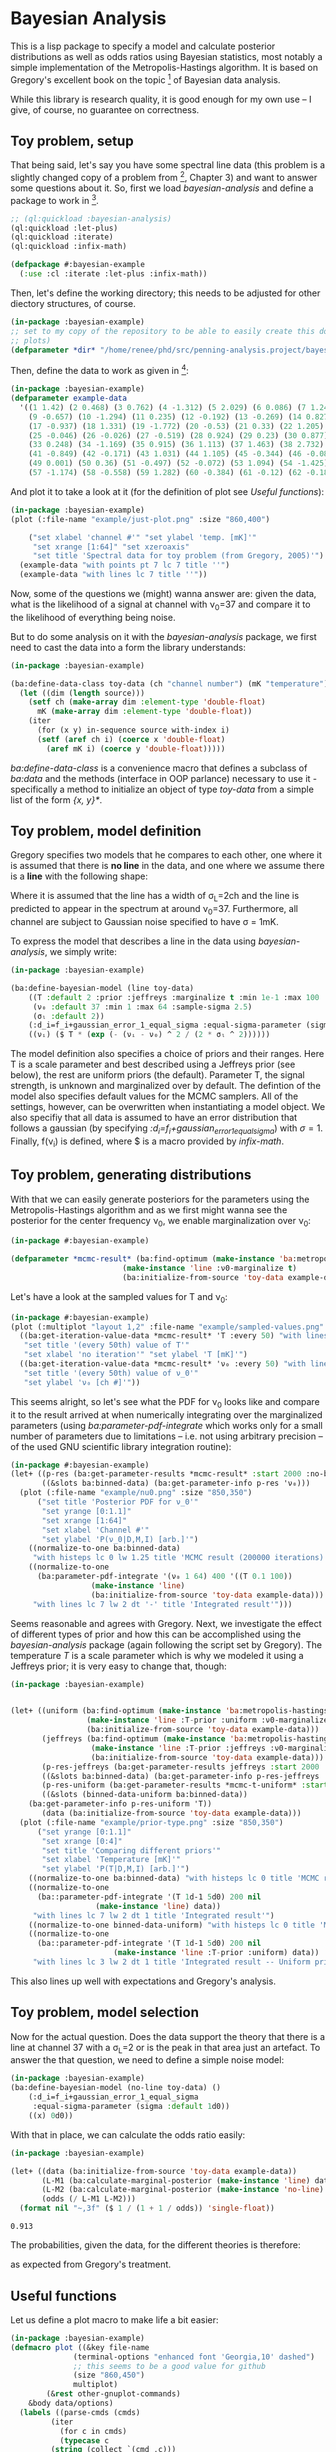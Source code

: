 * Bayesian Analysis
This is a lisp package to specify a model and calculate posterior distributions as well as
odds ratios using Bayesian statistics, most notably a simple implementation of the
Metropolis-Hastings algorithm. It is based on Gregory's excellent book on the topic [fn:1]
of Bayesian data analysis.


While this library is research quality, it is good enough for my own use -- I give, of
course, no guarantee on correctness.

** Toy problem, setup
That being said, let's say you have some spectral line data (this problem is a slightly
changed copy of a problem from [fn:1], Chapter 3) and want to answer some questions about
it. So, first we load /bayesian-analysis/ and define a package to work in [fn:2].

#+BEGIN_SRC lisp :results none
;; (ql:quickload :bayesian-analysis)
(ql:quickload :let-plus)
(ql:quickload :iterate)
(ql:quickload :infix-math)

(defpackage #:bayesian-example
  (:use :cl :iterate :let-plus :infix-math))
#+END_SRC

Then, let's define the working directory; this needs to be adjusted for other diectory
structures, of course.

#+begin_src lisp :results none
(in-package :bayesian-example)
;; set to my copy of the repository to be able to easily create this document (mainly the
;; plots)
(defparameter *dir* "/home/renee/phd/src/penning-analysis.project/bayesian-analysis/")
#+end_src

Then, define the data to work as given in [fn:1]:

#+BEGIN_SRC lisp :results none
(in-package :bayesian-example)
(defparameter example-data
  '((1 1.42) (2 0.468) (3 0.762) (4 -1.312) (5 2.029) (6 0.086) (7 1.249) (8 -0.368)
    (9 -0.657) (10 -1.294) (11 0.235) (12 -0.192) (13 -0.269) (14 0.827) (15 -0.685) (16 -0.702)
    (17 -0.937) (18 1.331) (19 -1.772) (20 -0.53) (21 0.33) (22 1.205) (23 1.613) (24 0.3)
    (25 -0.046) (26 -0.026) (27 -0.519) (28 0.924) (29 0.23) (30 0.877) (31 -0.65) (32 -1.004)
    (33 0.248) (34 -1.169) (35 0.915) (36 1.113) (37 1.463) (38 2.732) (39 0.571) (40 0.865)
    (41 -0.849) (42 -0.171) (43 1.031) (44 1.105) (45 -0.344) (46 -0.087) (47 -0.351) (48 1.248)
    (49 0.001) (50 0.36) (51 -0.497) (52 -0.072) (53 1.094) (54 -1.425) (55 0.283) (56 -1.526)
    (57 -1.174) (58 -0.558) (59 1.282) (60 -0.384) (61 -0.12) (62 -0.187) (63 0.646) (64 0.399)))
#+END_SRC

And plot it to take a look at it (for the definition of plot see [[Useful functions]]):

#+BEGIN_SRC lisp :results output file :exports both
(in-package :bayesian-example)
(plot (:file-name "example/just-plot.png" :size "860,400")

    ("set xlabel 'channel #'" "set ylabel 'temp. [mK]'"
     "set xrange [1:64]" "set xzeroaxis"
     "set title 'Spectral data for toy problem (from Gregory, 2005)'")
  (example-data "with points pt 7 lc 7 title ''")
  (example-data "with lines lc 7 title ''"))
#+END_SRC

#+RESULTS:
[[file:example/just-plot.png]]

Now, some of the questions we (might) wanna answer are: given the data, what is the
likelihood of a signal at channel with \nu_0=37 and compare it to the likelihood of
everything being noise.

But to do some analysis on it with the /bayesian-analysis/ package, we first need to cast
the data into a form the library understands:

#+BEGIN_SRC lisp :results none 
(in-package :bayesian-example)

(ba:define-data-class toy-data (ch "channel number") (mK "temperature") () (obj (source list))
  (let ((dim (length source)))
    (setf ch (make-array dim :element-type 'double-float)
	  mK (make-array dim :element-type 'double-float))
    (iter
      (for (x y) in-sequence source with-index i)
      (setf (aref ch i) (coerce x 'double-float)
	    (aref mK i) (coerce y 'double-float)))))
#+END_SRC

/ba:define-data-class/ is a convenience macro that defines a subclass of /ba:data/ and the
methods (interface in OOP parlance) necessary to use it - specifically a method to
initialize an object of type /toy-data/ from a simple list of the form /{x, y}*/.

** Toy problem, model definition
Gregory specifies two models that he compares to each other, one where it is assumed that
there is *no line* in the data, and one where we assume there is a *line* with the following
shape:
#+BEGIN_SRC latex :results output raw graphics :file example/lineshape.png :exports results
\begin{equation*}
  f(\nu_i) = T\exp{\left\{ - \frac{(\nu_i-\nu_0)^{2}}{2\sigma^2_L} \right\}}
\end{equation*}
#+END_SRC

#+RESULTS:
[[file:example/lineshape.png]]

Where it is assumed that the line has a width of \sigma_L=2ch and the line is predicted to
appear in the spectrum at around \nu_0=37. Furthermore, all channel are subject to
Gaussian noise specified to have \sigma = 1mK.

To express the model that describes a line in the data using /bayesian-analysis/, we simply
write:
#+BEGIN_SRC lisp :results none
(in-package :bayesian-example)

(ba:define-bayesian-model (line toy-data)
    ((Τ :default 2 :prior :jeffreys :marginalize t :min 1e-1 :max 100 :sample-sigma 0.5)
     (ν₀ :default 37 :min 1 :max 64 :sample-sigma 2.5)
     (σₗ :default 2))
    (:d_i=f_i+gaussian_error_1_equal_sigma :equal-sigma-parameter (sigma :default 1))
    ((νᵢ) ($ Τ * (exp (- (νᵢ - ν₀) ^ 2 / (2 * σₗ ^ 2))))))
    #+END_SRC

The model definition also specifies a choice of priors and their ranges. Here T is a scale
parameter and best described using a Jeffreys prior (see below), the rest are uniform
priors (the default). Parameter T, the signal strength, is unknown and marginalized over
by default. The defintion of the model also specifies default values for the MCMC
samplers. All of the settings, however, can be overwritten when instantiating a model
object. We also specifiy that all data is assumed to have an error distribution that
follows a gaussian (by specifying /:d_i=f_i+gaussian_error_1_equal_sigma/) with \sigma=1.
Finally, f(\nu_i) is defined, where $ is a macro provided by /infix-math/.


** Toy problem, generating distributions
With that we can easily generate posteriors for the parameters using the
Metropolis-Hastings algorithm and as we first might wanna see the posterior for the center
frequency \nu_0, we enable marginalization over \nu_0:
#+BEGIN_SRC lisp :results none
(in-package #:bayesian-example)

(defparameter *mcmc-result* (ba:find-optimum (make-instance 'ba:metropolis-hastings :no-iterations 200000)
					     (make-instance 'line :ν0-marginalize t)
					     (ba:initialize-from-source 'toy-data example-data)))
#+END_SRC

Let's have a look at the sampled values for T and \nu_0:

#+BEGIN_SRC lisp :results output file :exports both
(in-package #:bayesian-example)
(plot (:multiplot "layout 1,2" :file-name "example/sampled-values.png" :size "850, 380") ()
  ((ba:get-iteration-value-data *mcmc-result* 'Τ :every 50) "with lines lc 7 title ''"
   "set title '(every 50th) value of T'"
   "set xlabel 'no iteration'" "set ylabel 'T [mK]'")
  ((ba:get-iteration-value-data *mcmc-result* 'ν₀ :every 50) "with lines lc 4 title ''"
   "set title '(every 50th) value of ν_0'"
   "set ylabel 'ν₀ [ch #]'"))
#+END_SRC

#+RESULTS:
[[file:example/sampled-values.png]]

This seems alright, so let's see what the PDF for \nu_0 looks like and compare it to the
result arrived at when numerically integrating over the marginalized parameters (using
/ba:parameter-pdf-integrate/ which works only for a small number of parameters due to
limitations -- i.e. not using arbitrary precision -- of the used GNU scientific library
integration routine):

#+BEGIN_SRC lisp :results output file :exports both
(in-package #:bayesian-example)
(let+ ((p-res (ba:get-parameter-results *mcmc-result* :start 2000 :no-bins 200))
       ((&slots ba:binned-data) (ba:get-parameter-info p-res 'ν₀)))
  (plot (:file-name "example/nu0.png" :size "850,350")
      ("set title 'Posterior PDF for ν_0'"
       "set yrange [0:1.1]"
       "set xrange [1:64]"
       "set xlabel 'Channel #'"
       "set ylabel 'P(ν_0|D,M,I) [arb.]'")
    ((normalize-to-one ba:binned-data)
     "with histeps lc 0 lw 1.25 title 'MCMC result (200000 iterations)'")
    ((normalize-to-one
      (ba:parameter-pdf-integrate '(ν₀ 1 64) 400 '((Τ 0.1 100))
				  (make-instance 'line)
				  (ba:initialize-from-source 'toy-data example-data)))
     "with lines lc 7 lw 2 dt '-' title 'Integrated result'")))
#+END_SRC

#+RESULTS:
[[file:example/nu0.png]]

Seems reasonable and agrees with Gregory. Next, we investigate the effect of different
types of prior and how this can be accomplished using the /bayesian-analysis/ package (again
following the script set by Gregory). The temperature /T/ is a scale parameter which is why
we modeled it using a Jeffreys prior; it is very easy to change that, though:

#+BEGIN_SRC lisp :results output file :exports both
(in-package :bayesian-example)


(let+ ((uniform (ba:find-optimum (make-instance 'ba:metropolis-hastings :no-iterations 200000)
				 (make-instance 'line :Τ-prior :uniform :ν0-marginalize nil)
				 (ba:initialize-from-source 'toy-data example-data)))
       (jeffreys (ba:find-optimum (make-instance 'ba:metropolis-hastings :no-iterations 200000)
				  (make-instance 'line :Τ-prior :jeffreys :ν0-marginalize nil)
				  (ba:initialize-from-source 'toy-data example-data)))
       (p-res-jeffreys (ba:get-parameter-results jeffreys :start 2000 :no-bins 75))
       ((&slots ba:binned-data) (ba:get-parameter-info p-res-jeffreys 'Τ))
       (p-res-uniform (ba:get-parameter-results *mcmc-t-uniform* :start 2000 :no-bins 75))
       ((&slots (binned-data-uniform ba:binned-data))
	(ba:get-parameter-info p-res-uniform 'Τ))
       (data (ba:initialize-from-source 'toy-data example-data)))
  (plot (:file-name "example/prior-type.png" :size "850,350")
      ("set yrange [0:1.1]"
       "set xrange [0:4]"
       "set title 'Comparing different priors'"
       "set xlabel 'Temperature [mK]'"
       "set ylabel 'P(T|D,M,I) [arb.]'")
    ((normalize-to-one ba:binned-data) "with histeps lc 0 title 'MCMC result'")
    ((normalize-to-one
      (ba::parameter-pdf-integrate '(Τ 1d-1 5d0) 200 nil 
				   (make-instance 'line) data))
     "with lines lc 7 lw 2 dt 1 title 'Integrated result'")
    ((normalize-to-one binned-data-uniform) "with histeps lc 0 title 'MCMC result -- Uniform prior'")
    ((normalize-to-one
      (ba::parameter-pdf-integrate '(Τ 1d-1 5d0) 200 nil
    				   (make-instance 'line :Τ-prior :uniform) data))
     "with lines lc 3 lw 2 dt 1 title 'Integrated result -- Uniform prior'")))
#+END_SRC

#+RESULTS:
[[file:example/prior-type.png]]

This also lines up well with expectations and Gregory's analysis. 
** Toy problem, model selection
Now for the actual question. Does the data support the theory that there is a line at
channel 37 with a \sigma_L=2 or is the peak in that area just an artefact. To answer the
that question, we need to define a simple noise model:

#+BEGIN_SRC lisp :results none
(in-package :bayesian-example)
(ba:define-bayesian-model (no-line toy-data) ()
    (:d_i=f_i+gaussian_error_1_equal_sigma
     :equal-sigma-parameter (sigma :default 1d0))
    ((x) 0d0))
#+END_SRC

With that in place, we can calculate the odds ratio easily:

#+begin_src lisp :exports both
(in-package :bayesian-example)

(let+ ((data (ba:initialize-from-source 'toy-data example-data))
       (L-M1 (ba:calculate-marginal-posterior (make-instance 'line) data '((Τ 0.1 100))))
       (L-M2 (ba:calculate-marginal-posterior (make-instance 'no-line) data '()))
       (odds (/ L-M1 L-M2)))
  (format nil "~,3f" ($ 1 / (1 + 1 / odds)) 'single-float))
#+end_src

#+RESULTS:
: 0.913

The probabilities, given the data, for the different theories is therefore:

#+BEGIN_SRC latex :results output raw graphics :file example/probs.png :exports results
\begin{equation*}
  p(\mathrm{line}|D,I) = 0.91 = 1 - p(\mathrm{noise}|D,I),
\end{equation*}
#+END_SRC

#+RESULTS:
[[file:example/probs.png]]

as expected from Gregory's treatment.
** Useful functions
Let us define a plot macro to make life a bit easier:
#+BEGIN_SRC lisp :results none
(in-package :bayesian-example)
(defmacro plot ((&key file-name
		      (terminal-options "enhanced font 'Georgia,10' dashed")
		      ;; this seems to be a good value for github
		      (size "860,450")
		      multiplot)
		(&rest other-gnuplot-commands)
	&body data/options)
  (labels ((parse-cmds (cmds)
	     (iter
	       (for c in cmds)
	       (typecase c
		 (string (collect `(cmd ,c)))
		 (list (collect `(cmd ,@c)))
		 (t (error "Do not know how to handle command: ~a" c))))))
    `(labels ((cmd (fmt-str &rest args)
		(mgl-gnuplot:command (apply #'format nil fmt-str args))))
       (mgl-gnuplot:with-session ()
	 (cmd "reset")
	 ,@(if file-name
	       `((cmd "set output '~a/~a'" ,*dir* ,file-name)
		 (cmd "set terminal pngcairo size ~a ~a" ,size ,terminal-options))
	       `((cmd "set terminal wxt ~a" ,terminal-options)))
	 ,@(when multiplot (typecase multiplot
			     (string `((cmd "set multiplot ~a" ,multiplot)))
			     (t (error "Need to specify multiplot options."))))
	 ,@(parse-cmds other-gnuplot-commands)
	 ,@(if multiplot
	       (iter
		 (for data/opt in data/options)
		 (let+ (((data opt &rest other-cmds) data/opt))
		   (for options = (if opt opt "with lines lc 0 title ''"))
		   (appending (parse-cmds other-cmds))
		   (appending
		    `((mgl-gnuplot:plot* (list (mgl-gnuplot:data* ,data ,options)))))))
	       `((mgl-gnuplot:plot*
		  (list
		   ,@(iter
		       (for (data opt) in data/options)
		       (for options = (if opt opt "with lines lc 0 title ''"))
		       (collect `(mgl-gnuplot:data* ,data ,options)))))))
	 ,@(when multiplot `((cmd "unset multiplot")))
	 (cmd "unset output"))
       (format t "~a" ,file-name))))

#+END_SRC
And also a normaliztion function:
#+BEGIN_SRC lisp :results none
(in-package :bayesian-example)
(defun normalize-to-one (x/y-s)
  (let+ ((max (reduce #'max x/y-s :key #'second)))
    (mapcar #'(lambda (x/y) (list (first x/y) (/ (second x/y) max))) x/y-s)))
#+END_SRC
* Footnotes
[fn:1] /Bayesian Logical Data Analysis for the Physical Sciences/, Cambridge University
  Press, 2005, https://doi.org/10.1017/CBO9780511791277

[fn:2] Within a properly setup emacs + slime or sly, and given that quicklisp knows about
bayesian-analysis using for example https://github.com/deepestthought42/with-project-dir,
this org-mode file can be executed directly. Which is the way I like to do reproducible
research.

